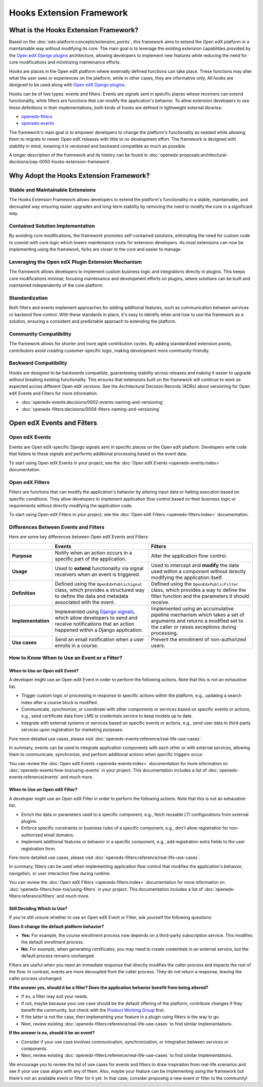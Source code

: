 Hooks Extension Framework
#########################

What is the Hooks Extension Framework?
**************************************

Based on the :doc:`edx-platform:concepts/extension_points`, this framework aims to extend the Open edX platform in a maintainable way without modifying its core. The main goal is to leverage the existing extension capabilities provided by the `Open edX Django plugins`_ architecture, allowing developers to implement new features while reducing the need for core modifications and minimizing maintenance efforts.

Hooks are places in the Open edX platform where externally defined functions can take place. These functions may alter what the user sees or experiences on the platform, while in other cases, they are informative only. All hooks are designed to be used along with `Open edX Django plugins`_.

Hooks can be of two types: events and filters. Events are signals sent in specific places whose receivers can extend functionality, while filters are functions that can modify the application's behavior. To allow extension developers to use these definitions in their implementations, both kinds of hooks are defined in lightweight external libraries:

* `openedx-filters`_
* `openedx-events`_

The framework's main goal is to empower developers to change the platform's functionality as needed while allowing them to migrate to newer Open edX releases with little to no development effort. The framework is designed with stability in mind, meaning it is versioned and backward compatible as much as possible.

A longer description of the framework and its history can be found in :doc:`openedx-proposals:architectural-decisions/oep-0050-hooks-extension-framework`.

Why Adopt the Hooks Extension Framework?
****************************************

Stable and Maintainable Extensions
==================================

The Hooks Extension Framework allows developers to extend the platform's functionality in a stable, maintainable, and decoupled way ensuring easier upgrades and long-term stability by removing the need to modify the core in a significant way.

Contained Solution Implementation
=================================

By avoiding core modifications, the framework promotes self-contained solutions, eliminating the need for custom code to coexist with core logic which lowers maintenance costs for extension developers. As most extensions can now be implementing using the framework, forks are closer to the core and easier to manage.

Leveraging the Open edX Plugin Extension Mechanism
==================================================

The framework allows developers to implement custom business logic and integrations directly in plugins. This keeps core modifications minimal, focusing maintenance and development efforts on plugins, where solutions can be built and maintained independently of the core platform.

Standardization
===============

Both filters and events implement approaches for adding additional features, such as communication between services or backend flow control. With these standards in place, it's easy to identify when and how to use the framework as a solution, ensuring a consistent and predictable approach to extending the platform.

Community Compatibility
=======================

The framework allows for shorter and more agile contribution cycles. By adding standardized extension points, contributors avoid creating customer-specific logic, making development more community-friendly.

Backward Compatibility
======================

Hooks are designed to be backwards compatible, guaranteeing stability across releases and making it easier to upgrade without breaking existing functionality. This ensures that extensions built on the framework will continue to work as expected across different Open edX versions. See the Architectural Decision Records (ADRs) about versioning for Open edX Events and Filters for more information:

* :doc:`openedx-events:decisions/0002-events-naming-and-versioning`
* :doc:`openedx-filters:decisions/0004-filters-naming-and-versioning`

Open edX Events and Filters
***************************

Open edX Events
===============

Events are Open edX-specific Django signals sent in specific places on the Open edX platform. Developers write code that listens to these signals and performs additional processing based on the event data.

To start using Open edX Events in your project, see the :doc:`Open edX Events <openedx-events:index>` documentation.

Open edX Filters
================

Filters are functions that can modify the application's behavior by altering input data or halting execution based on specific conditions. They allow developers to implement application flow control based on their business logic or requirements without directly modifying the application code.

To start using Open edX Filters in your project, see the :doc:`Open edX Filters <openedx-filters:index>` documentation.

Differences Between Events and Filters
=======================================

Here are some key differences between Open edX Events and Filters:

+--------------------+------------------------------------------------------------------------+-------------------------------------------------------------+
|                    | Events                                                                 | Filters                                                     |
+====================+========================================================================+=============================================================+
| **Purpose**        | Notify when an action occurs in a specific part of the                 | Alter the application flow control.                         |
|                    | application.                                                           |                                                             |
+--------------------+------------------------------------------------------------------------+-------------------------------------------------------------+
|  **Usage**         | Used to **extend** functionality via signal receivers when an event is |  Used to intercept and **modify** the data used within a    |
|                    | triggered.                                                             |  component without directly modifying the application       |
|                    |                                                                        |  itself.                                                    |
+--------------------+------------------------------------------------------------------------+-------------------------------------------------------------+
|  **Definition**    |  Defined using the ``OpenEdxPublicSignal`` class, which                |  Defined using the ``OpenEdxPublicFilter`` class,           |
|                    |  provides a structured way to define the data and                      |  which provides a way to define the filter function         |
|                    |  metadata associated with the event.                                   |  and the parameters it should receive.                      |
+--------------------+------------------------------------------------------------------------+-------------------------------------------------------------+
| **Implementation** |  Implemented using `Django signals`_, which allow                      |  Implemented using an accumulative pipeline mechanism which |
|                    |  developers to send and receive notifications that an action happened  |  takes a set of arguments and returns a modified set        |
|                    |  within a Django application.                                          |  to the caller or raises exceptions during                  |
|                    |                                                                        |  processing.                                                |
+--------------------+------------------------------------------------------------------------+-------------------------------------------------------------+
| **Use cases**      |  Send an email notification when a user enrolls in a course.           |  Prevent the enrollment of non-authorized users.            |
+--------------------+------------------------------------------------------------------------+-------------------------------------------------------------+

How to Know When to Use an Event or a Filter?
=============================================

When to Use an Open edX Event?
------------------------------

A developer might use an Open edX Event in order to perform the following actions. Note that this is not an exhaustive list.

- Trigger custom logic or processing in response to specific actions within the platform, e.g., updating a search index after a course block is modified.
- Communicate, synchronize, or coordinate with other components or services based on specific events or actions, e.g., send certificate data from LMS to credentials service to keep models up to date.
- Integrate with external systems or services based on specific events or actions, e.g., send user data to third-party services upon registration for marketing purposes.

Fore more detailed use cases, please visit :doc:`openedx-events:reference/real-life-use-cases`.

In summary, events can be used to integrate application components with each other or with external services, allowing them to communicate, synchronize, and perform additional actions when specific triggers occur.

You can review the :doc:`Open edX Events <openedx-events:index>` documentation for more information on :doc:`openedx-events:how-tos/using-events` in your project. This documentation includes a list of :doc:`openedx-events:reference/events` and much more.

When to Use an Open edX Filter?
-------------------------------

A developer might use an Open edX Filter in order to perform the following actions. Note that this is not an exhaustive list.

- Enrich the data or parameters used to a specific component, e.g., fetch reusable LTI configurations from external plugins.
- Enforce specific constraints or business rules of a specific component, e.g., don't allow registration for non-authorized email domains.
- Implement additional features or behavior in a specific component, e.g., add registration extra fields to the user registration form.

Fore more detailed use cases, please visit :doc:`openedx-filters:reference/real-life-use-cases`.

In summary, filters can be used when implementing application flow control that modifies the application's behavior, navigation, or user interaction flow during runtime.

You can review the :doc:`Open edX Filters <openedx-filters:index>` documentation for more information on :doc:`openedx-filters:how-tos/using-filters` in your project. This documentation includes a list of :doc:`openedx-filters:reference/filters` and much more.

Still Deciding Which to Use?
----------------------------

If you're still unsure whether to use an Open edX Event or Filter, ask yourself the following questions:

**Does it change the default platform behavior?**

- **Yes:** For example, the course enrollment process now depends on a third-party subscription service. This modifies the default enrollment process.
- **No:** For example, when generating certificates, you may need to create credentials in an external service, but the default process remains unchanged.

Filters are useful when you need an immediate response that directly modifies the caller process and impacts the rest of the flow. In contrast, events are more decoupled from the caller process. They do not return a response, leaving the caller process unchanged.

**If the answer yes, should it be a filter? Does the application behavior benefit from being altered?**

- If so, a filter may suit your needs.
- If not, maybe because your use case should be the default offering of the platform, contribute changes if they benefit the community, but check with the `Product Working Group`_ first.
- If the latter is not the case, then implementing your feature in a plugin using filters is the way to go.
- Next, review existing :doc:`openedx-filters:reference/real-life-use-cases` to find similar implementations.

**If the answer is no, should it be an event?**

- Consider if your use case involves communication, synchronization, or integration between services or components.
- Next, review existing :doc:`openedx-filters:reference/real-life-use-cases` to find similar implementations.

We encourage you to review the list of use cases for events and filters to draw inspiration from real-life scenarios and see if your use case aligns with any of them. Also, maybe your feature can be implementing using the framework but there's not an available event or filter for it yet. In that case, consider proposing a new event or filter to the community!

.. _Open edX Django plugins: https://edx.readthedocs.io/projects/edx-django-utils/en/latest/plugins/readme.html
.. _openedx-filters: https://github.com/openedx/openedx-filters
.. _openedx-events: https://github.com/openedx/openedx-events
.. _Django signals: https://docs.djangoproject.com/en/4.2/topics/signals/
.. _Product Working Group: https://openedx.atlassian.net/wiki/spaces/COMM/pages/3449028609/Product+Working+Group
